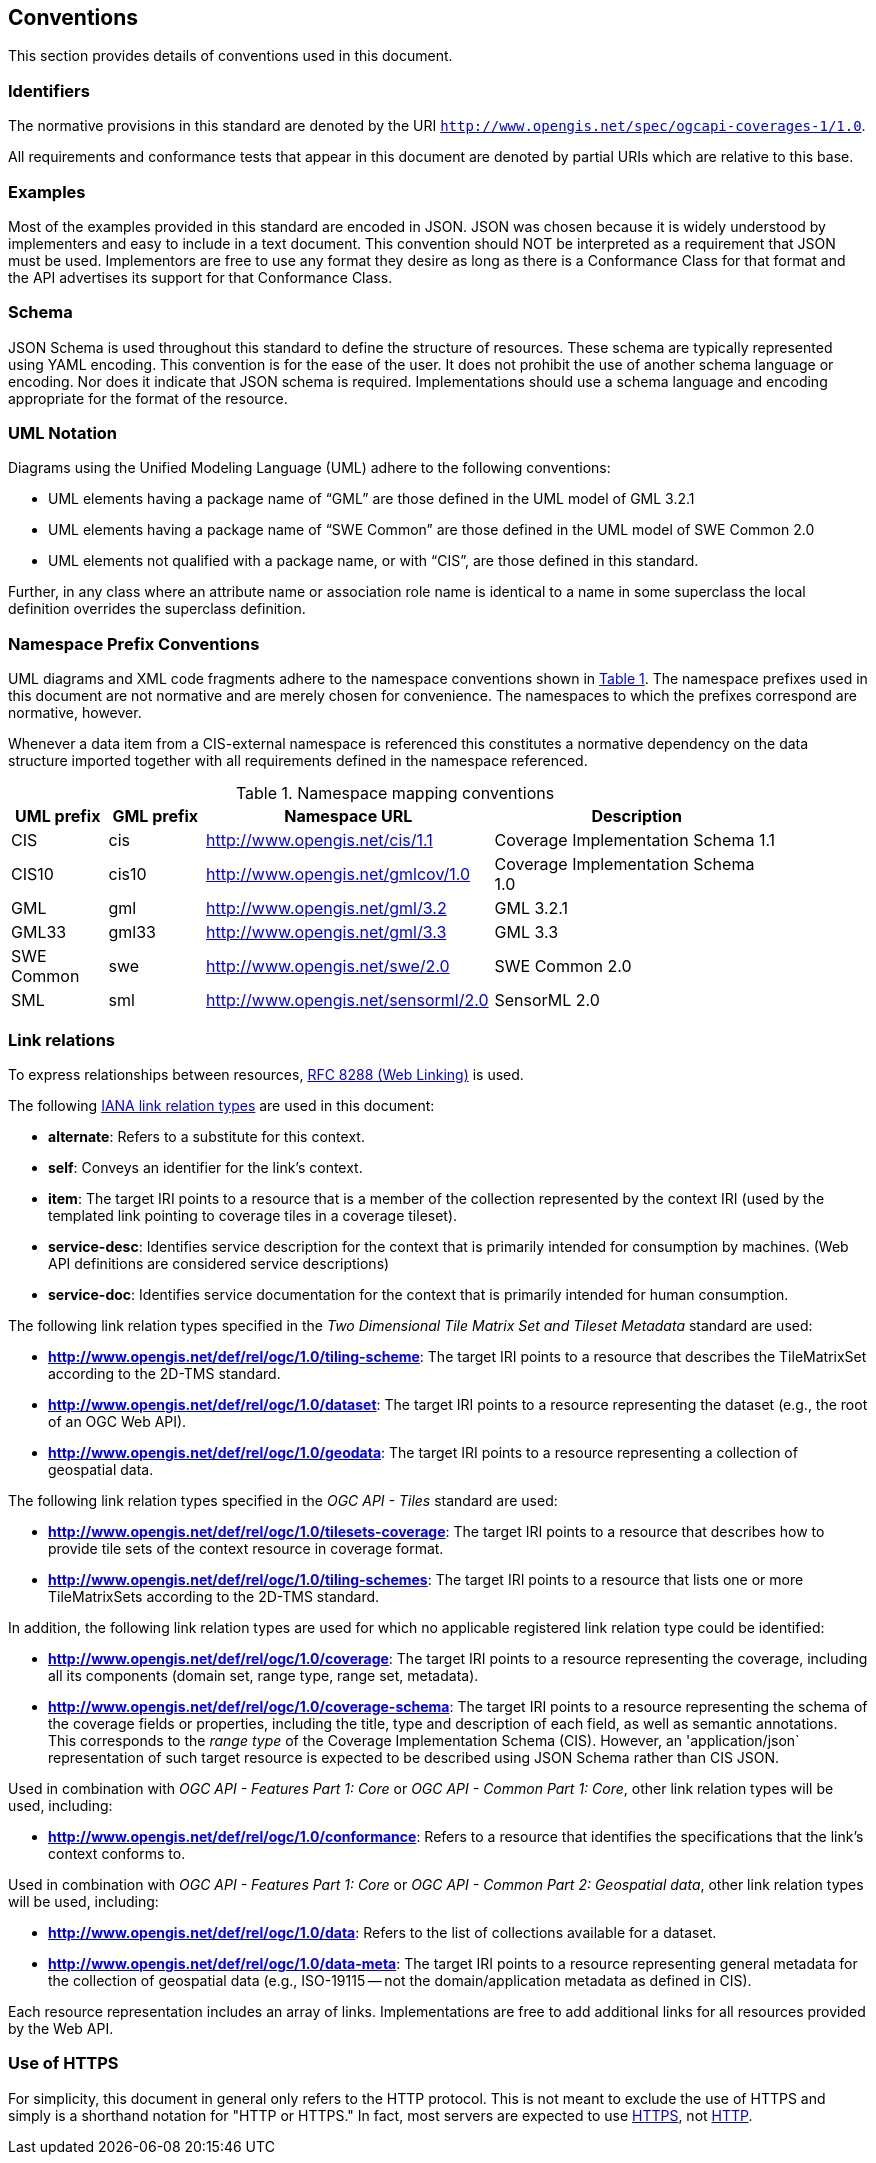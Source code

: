 == Conventions
This section provides details of conventions used in this document.

=== Identifiers
The normative provisions in this standard are denoted by the URI `http://www.opengis.net/spec/ogcapi-coverages-1/1.0`.

All requirements and conformance tests that appear in this document are denoted by partial URIs which are relative to this base.

=== Examples

Most of the examples provided in this standard are encoded in JSON. JSON was chosen because it is widely understood by implementers and easy to include in a text document. This convention should NOT be interpreted as a requirement that JSON must be used. Implementors are free to use any format they desire as long as there is a Conformance Class for that format and the API advertises its support for that Conformance Class.

=== Schema

JSON Schema is used throughout this standard to define the structure of resources. These schema are typically represented using YAML encoding. This convention is for the ease of the user. It does not prohibit the use of another schema language or encoding. Nor does it indicate that JSON schema is required. Implementations should use a schema language and encoding appropriate for the format of the resource.

=== UML Notation

Diagrams using the Unified Modeling Language (UML) adhere to the following conventions:

* UML elements having a package name of “GML” are those defined in the UML model of GML 3.2.1
* UML elements having a package name of “SWE Common” are those defined in the UML model of SWE Common 2.0
* UML elements not qualified with a package name, or with “CIS”, are those defined in this standard.

Further, in any class where an attribute name or association role name is identical to a name in some superclass the local definition overrides the superclass definition.

=== Namespace Prefix Conventions

UML diagrams and XML code fragments adhere to the namespace conventions shown in <<namespace-mapping-conventions>>. The namespace prefixes used in this document are not normative and are merely chosen for convenience. The namespaces to which the prefixes correspond are normative, however.

Whenever a data item from a CIS-external namespace is referenced this constitutes a normative dependency on the data structure imported together with all requirements defined in the namespace referenced.

[#namespace-mapping-conventions,reftext='{table-caption} {counter:table-num}']
.Namespace mapping conventions
[width="90%",cols="^2,^2,6,6",options="header"]
|====
|*UML prefix* |*GML prefix* ^|*Namespace URL* ^|*Description*
|CIS |cis |http://www.opengis.net/cis/1.1 |Coverage Implementation Schema 1.1
|CIS10 |cis10 |http://www.opengis.net/gmlcov/1.0 |Coverage Implementation Schema 1.0
|GML |gml |http://www.opengis.net/gml/3.2 |GML 3.2.1
|GML33 |gml33 |http://www.opengis.net/gml/3.3 |GML 3.3
|SWE Common |swe |http://www.opengis.net/swe/2.0 |SWE Common 2.0
|SML |sml |http://www.opengis.net/sensorml/2.0 |SensorML 2.0
|====

[[conventions-link-relations]]
=== Link relations

To express relationships between resources, https://tools.ietf.org/rfc/rfc8288.txt[RFC 8288 (Web Linking)] is used.

The following https://www.iana.org/assignments/link-relations/link-relations.xhtml[IANA link relation types] are used in this document:

* **alternate**: Refers to a substitute for this context.

* **self**: Conveys an identifier for the link’s context.

* **item**: The target IRI points to a resource that is a member of the collection represented by the context IRI (used by the templated link pointing to coverage tiles in a coverage tileset).

* **service-desc**: Identifies service description for the context that is primarily intended for consumption by machines. (Web API definitions are considered service descriptions)

* **service-doc**: Identifies service documentation for the context that is primarily intended for human consumption.

The following link relation types specified in the _Two Dimensional Tile Matrix Set and Tileset Metadata_ standard are used:

* **http://www.opengis.net/def/rel/ogc/1.0/tiling-scheme**: The target IRI points to a resource that describes the TileMatrixSet according to the 2D-TMS standard.

* **http://www.opengis.net/def/rel/ogc/1.0/dataset**: The target IRI points to a resource representing the dataset (e.g., the root of an OGC Web API).

* **http://www.opengis.net/def/rel/ogc/1.0/geodata**: The target IRI points to a resource representing a collection of geospatial data.

The following link relation types specified in the _OGC API - Tiles_ standard are used:

* **http://www.opengis.net/def/rel/ogc/1.0/tilesets-coverage**: The target IRI points to a resource that describes how to provide tile sets of the context resource in coverage format.

* **http://www.opengis.net/def/rel/ogc/1.0/tiling-schemes**: The target IRI points to a resource that lists one or more TileMatrixSets according to the 2D-TMS standard.

In addition, the following link relation types are used for which no applicable registered link relation type could be identified:

* **http://www.opengis.net/def/rel/ogc/1.0/coverage**: The target IRI points to a resource representing the coverage, including all its components (domain set, range type, range set, metadata).
* **http://www.opengis.net/def/rel/ogc/1.0/coverage-schema**: The target IRI points to a resource representing the schema of the coverage fields or properties, including the title, type and description of each field, as well as semantic annotations. This corresponds to the _range type_ of the Coverage Implementation Schema (CIS). However, an 'application/json` representation of such target resource is expected to be described using JSON Schema rather than CIS JSON.

Used in combination with _OGC API - Features Part 1: Core_ or _OGC API - Common Part 1: Core_, other link relation types will be used, including:

* **http://www.opengis.net/def/rel/ogc/1.0/conformance**: Refers to a resource that identifies the specifications that the link's context conforms to.

Used in combination with _OGC API - Features Part 1: Core_ or _OGC API - Common Part 2: Geospatial data_, other link relation types will be used, including:

* **http://www.opengis.net/def/rel/ogc/1.0/data**: Refers to the list of collections available for a dataset.

* **http://www.opengis.net/def/rel/ogc/1.0/data-meta**: The target IRI points to a resource representing general metadata for the collection of geospatial data (e.g., ISO-19115 -- not the domain/application metadata as defined in CIS).

Each resource representation includes an array of links. Implementations are free to add additional links for all resources provided by the Web API.

=== Use of HTTPS

For simplicity, this document in general only refers to the HTTP protocol. This is not meant to exclude the use of HTTPS and simply is a shorthand notation for "HTTP or HTTPS." In fact, most servers are expected to use https://tools.ietf.org/html/rfc2818[HTTPS], not https://www.ietf.org/rfc/rfc2616.txt[HTTP].
